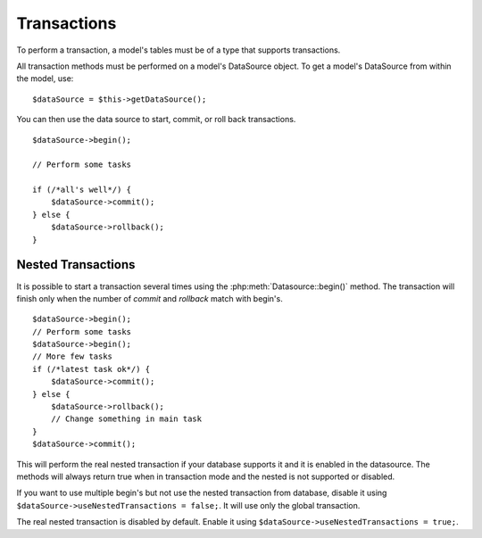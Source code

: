 Transactions
############

To perform a transaction, a model's tables must be of a type that
supports transactions.

All transaction methods must be performed on a model's DataSource
object. To get a model's DataSource from within the model, use:

::

    $dataSource = $this->getDataSource();

You can then use the data source to start, commit, or roll back
transactions.

::

    $dataSource->begin();

    // Perform some tasks

    if (/*all's well*/) {
        $dataSource->commit();
    } else {
        $dataSource->rollback();
    }

Nested Transactions
-------------------

It is possible to start a transaction several times using the
:php:meth:`Datasource::begin()` method. The transaction will finish only when
the number of `commit` and `rollback` match with begin's.

::

    $dataSource->begin();
    // Perform some tasks
    $dataSource->begin();
    // More few tasks
    if (/*latest task ok*/) {
        $dataSource->commit();
    } else {
        $dataSource->rollback();
        // Change something in main task
    }
    $dataSource->commit();

This will perform the real nested transaction if your database supports it and
it is enabled in the datasource. The methods will always return true when in
transaction mode and the nested is not supported or disabled.

If you want to use multiple begin's but not use the nested transaction from database,
disable it using ``$dataSource->useNestedTransactions = false;``. It will use only
the global transaction.

The real nested transaction is disabled by default. Enable it using
``$dataSource->useNestedTransactions = true;``.

.. meta::
    :title lang=en: Transactions
    :keywords lang=en: transaction methods,datasource,rollback,data source,begin,commit,nested transaction
